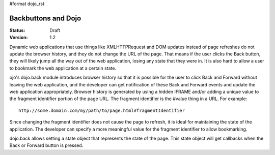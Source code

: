 #format dojo_rst

Backbuttons and Dojo
====================

:Status: Draft
:Version: 1.2

Dynamic web applications that use things like XMLHTTPRequest and DOM updates instead of page refreshes do not update the browser history, and they do not change the URL of the page. That means if the user clicks the Back button, they will likely jump all the way out of the web application, losing any state that they were in. It is also hard to allow a user to bookmark the web application at a certain state.

ojo's dojo.back module introduces browser history so that it is possible for the user to click Back and Forward without leaving the web application, and the developer can get notification of these Back and Forward events and update the web application appropriately. Browser history is generated by using a hidden IFRAME and/or adding a unique value to the fragment identifier portion of the page URL. The fragment identifier is the #value thing in a URL. For example::

  http://some.domain.com/my/path/to/page.html#fragmentIdentifier

Since changing the fragment identifier does not cause the page to refresh, it is ideal for maintaining the state of the application. The developer can specify a more meaningful value for the fragment identifier to allow bookmarking.

dojo.back allows setting a state object that represents the state of the page. This state object will get callbacks when the Back or Forward button is pressed.
